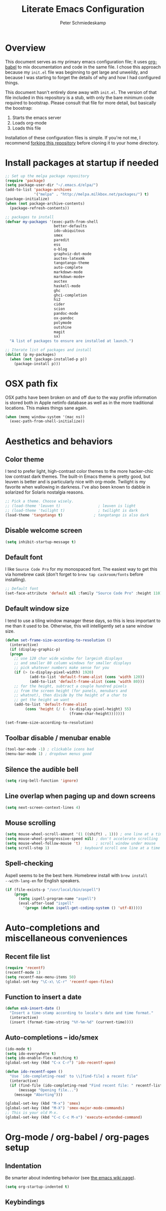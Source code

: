 #+TITLE: Literate Emacs Configuration
#+AUTHOR: Peter Schmiedeskamp
#+EMAIL: peter@thoughtspot.net

* Overview
This document serves as my primary emacs configuration file; it uses
[[http://orgmode.org/worg/org-contrib/babel/][org-babel]] to mix documentation and code in the same file. I chose this
approach because my ~init.el~ file was beginning to get large and
unweildy, and because I was starting to forget the details of why and
how I had configured things.

This document hasn't entirely done away with ~init.el~. The version of
that file included in this repository is a stub, with only the bare
minimum code required to bootstrap. Please consult that file for more
detail, but basically the boostrap:

1. Starts the emacs server
2. Loads org-mode
3. Loads this file

Installation of these configuration files is simple. If you're not me,
 I recommend [[https://help.github.com/articles/fork-a-repo/][forking this repository]] before cloning it to your home
 directory.

* Install packages at startup if needed

#+BEGIN_SRC emacs-lisp
  ;; Set up the melpa package repository
  (require 'package)
  (setq package-user-dir "~/.emacs.d/elpa/")
  (add-to-list 'package-archives
               '("melpa" . "http://melpa.milkbox.net/packages/") t)
  (package-initialize)
  (when (not package-archive-contents)
    (package-refresh-contents))

  ;; packages to install
  (defvar my-packages '(exec-path-from-shell
                        better-defaults
                        ido-ubiquitous
                        smex
                        paredit
                        ess
                        o-blog
                        graphviz-dot-mode
                        auctex-latexmk
                        tangotango-theme
                        auto-complete
                        markdown-mode
                        markdown-mode+
                        auctex
                        haskell-mode
                        ghc
                        ghci-completion
                        hi2
                        cider
                        scion
                        pandoc-mode
                        ox-pandoc
                        polymode
                        outshine
                        magit
                        sx)
    "A list of packages to ensure are installed at launch.")

  ;; Iterate list of packages and install
  (dolist (p my-packages)
    (when (not (package-installed-p p))
      (package-install p)))
#+END_SRC

* OSX path fix
OSX paths have been broken on and off due to the way profile
information is stored both in Apple netinfo database as well as in the
more traditional locations. This makes things sane again.

#+BEGIN_SRC emacs-lisp
  (when (memq window-system '(mac ns))
    (exec-path-from-shell-initialize))
#+END_SRC

* Aesthetics and behaviors
** Color theme
I tend to prefer light, high-contrast color themes to the more
hacker-chic low contrast dark themes. The built-in Emacs theme is
pretty good, but leuven is better and is particularly nice with
org-mode. Twilight is my favorite when wallowing in darkness. I've
also been known to dabble in solarized for Solaris nostalgia reasons.

#+BEGIN_SRC emacs-lisp
  ;; Pick a theme. Choose wisely.
  ;; (load-theme 'leuven t)                 ; leuven is light
  ;; (load-theme 'twilight t)               ; twilight is dark
  (load-theme 'tangotango t)              ; tangotango is also dark
#+END_SRC
** Disable welcome screen
#+BEGIN_SRC emacs-lisp
  (setq inhibit-startup-message t)
#+END_SRC
** Default font
I like =Source Code Pro= for my monospaced font. The easiest way to
get this via homebrew cask (don't forget to ~brew tap caskroom/fonts~
before installing).

#+BEGIN_SRC emacs-lisp
;; Default font
(set-face-attribute 'default nil :family "Source Code Pro" :height 110)
#+END_SRC

** Default window size
I tend to use a tiling window manager these days, so this is less
important to me than it used to be. Otherwise, this will intelligently
set a sane window size.

#+BEGIN_SRC emacs-lisp
(defun set-frame-size-according-to-resolution ()
  (interactive)
  (if (display-graphic-p)
  (progn
    ;; use 120 char wide window for largeish displays
    ;; and smaller 80 column windows for smaller displays
    ;; pick whatever numbers make sense for you
    (if (> (x-display-pixel-width) 1920)
           (add-to-list 'default-frame-alist (cons 'width 120))
           (add-to-list 'default-frame-alist (cons 'width 80)))
    ;; for the height, subtract a couple hundred pixels
    ;; from the screen height (for panels, menubars and
    ;; whatnot), then divide by the height of a char to
    ;; get the height we want
    (add-to-list 'default-frame-alist
         (cons 'height (/ (- (x-display-pixel-height) 55)
                             (frame-char-height)))))))

(set-frame-size-according-to-resolution)
#+END_SRC

** Toolbar disable / menubar enable
#+BEGIN_SRC emacs-lisp
(tool-bar-mode -1) ; clickable icons bad
(menu-bar-mode 1) ; dropdown menus good
#+END_SRC

** Silence the audible bell

#+BEGIN_SRC emacs-lisp
(setq ring-bell-function 'ignore)
#+END_SRC

** Line overlap when paging up and down screens

#+BEGIN_SRC emacs-lisp
(setq next-screen-context-lines 4)
#+END_SRC

** Mouse scrolling
#+BEGIN_SRC emacs-lisp
  (setq mouse-wheel-scroll-amount '(1 ((shift) . 1))) ; one line at a time
  (setq mouse-wheel-progressive-speed nil) ; don't accelerate scrolling
  (setq mouse-wheel-follow-mouse 't)       ; scroll window under mouse
  (setq scroll-step 1)              ; keyboard scroll one line at a time
#+END_SRC

** Spell-checking
Aspell seems to be the best here. Homebrew install with ~brew install
--with-lang-en~ for English speakers.
#+BEGIN_SRC emacs-lisp
(if (file-exists-p "/usr/local/bin/aspell")
    (progn
      (setq ispell-program-name "aspell")
      (eval-after-load "ispell"
        '(progn (defun ispell-get-coding-system () 'utf-8)))))
#+END_SRC

* Auto-completions and miscellaneous conveniences
** Recent file list
#+BEGIN_SRC emacs-lisp
(require 'recentf)
(recentf-mode 1)
(setq recentf-max-menu-items 50)
(global-set-key "\C-x\ \C-r" 'recentf-open-files)
#+END_SRC



** Function to insert a date
#+BEGIN_SRC emacs-lisp
(defun esk-insert-date ()
  "Insert a time-stamp according to locale's date and time format."
  (interactive)
  (insert (format-time-string "%Y-%m-%d" (current-time))))
#+END_SRC




** Auto-completions -- ido/smex
#+BEGIN_SRC emacs-lisp
  (ido-mode t)
  (setq ido-everywhere t)
  (setq ido-enable-flex-matching t)
  (global-set-key (kbd "C-x C-r") 'ido-recentf-open)

  (defun ido-recentf-open ()
    "Use `ido-completing-read' to \\[find-file] a recent file"
    (interactive)
    (if (find-file (ido-completing-read "Find recent file: " recentf-list))
        (message "Opening file...")
      (message "Aborting")))

  (global-set-key (kbd "M-x") 'smex)
  (global-set-key (kbd "M-X") 'smex-major-mode-commands)
  ;; This is your old M-x.
  (global-set-key (kbd "C-c C-c M-x") 'execute-extended-command)
#+END_SRC

* Org-mode / org-babel / org-pages setup

** Indentation
Be smarter about indenting behavior (see [[http://emacswiki.org/emacs/LineWrap][the emacs wiki page]]).
#+BEGIN_SRC emacs-lisp
  (setq org-startup-indented t)
#+END_SRC

** Keybindings
Set some /global/ keybindings and parameters for org-mode.
#+BEGIN_SRC emacs-lisp
  (add-hook 'org-mode-hook 'turn-on-font-lock) ; not needed when
                                          ; global-font-lock-mode
                                          ; is on
  (add-hook 'org-mode-hook 'turn-on-auto-fill) ; Autofill
  (add-hook 'org-mode-hook (lambda () (flyspell-mode 1))) ; spellcheck

  ;; Set a catch-all notes file for life and miscellaneous
  (setq org-default-notes-file "~/Desktop/notes.org")

  ;; Global key bindings
  (define-key global-map "\C-cc" 'org-capture)
  (global-set-key "\C-cl" 'org-store-link)
  (global-set-key "\C-ca" 'org-agenda)
  (global-set-key "\C-cb" 'org-iswitchb)
#+END_SRC

** Babel config
#+BEGIN_SRC emacs-lisp
    ;; active Org Babel languages
    (org-babel-do-load-languages
     'org-babel-load-languages
     '((R . t)
       (emacs-lisp . t)
       ;; (julia . t)
       (dot . t)
       (sh . t)
       (latex . t)
       (python . t)
       (sql . t)
       (sqlite . t)
       (ditaa .t)
       (scheme .t)))

    ;; Org babel inline images
    (add-hook 'org-babel-after-execute-hook 'org-display-inline-images)   
    (add-hook 'org-mode-hook 'org-display-inline-images)
    (setq org-confirm-babel-evaluate nil)

    ;; Enter dot-mode when editing graphviz dot files
    (add-to-list 'org-src-lang-modes (quote ("dot" . graphviz-dot)))

    ;; booktabs tables
    (setq org-export-latex-tables-hline "\\midrule")
    (setq org-export-latex-tables-tstart "\\toprule")
    (setq org-export-latex-tables-tend "\\bottomrule")

    ;; use latexmk to compile latex sources
    (setq org-latex-pdf-process (list "latexmk -f -pdf %f"))
#+END_SRC


* ESS - Emacs Speaks Statistics (R, Julia)
#+BEGIN_SRC emacs-lisp
  (require 'ess-site) ; load the package
#+END_SRC
** R
Fix indentation when using fun operators like ~+~ with ggplot and ~%>~ from =magrittr=.
#+BEGIN_SRC emacs-lisp
  ;; (add-hook 'ess-mode-hook
  ;;           (lambda ()
  ;;             (setq ess-first-continued-statement-offset 2)
  ;;             (setq ess-continued-statement-offset 0)))
  (ess-toggle-underscore nil)
#+END_SRC

* Clojure
#+BEGIN_SRC emacs-lisp
  (add-hook 'cider-mode-hook #'eldoc-mode)
  (add-hook 'clojure-mode-hook (lambda () (paredit-mode 1)))
  (setq nrepl-log-messages t)
  (setq nrepl-hide-special-buffers t)
#+END_SRC
* Python
This configuration assumes ipython is installed. This should probably
be revisited, as its been a while since I've looked into the "right"
way of doing things.

#+BEGIN_SRC emacs-lisp
(setq
 python-shell-interpreter "ipython"
 python-shell-interpreter-args ""
 python-shell-prompt-regexp "In \\[[0-9]+\\]: "
 python-shell-prompt-output-regexp "Out\\[[0-9]+\\]: "
 python-shell-completion-setup-code
   "from IPython.core.completerlib import module_completion"
 python-shell-completion-module-string-code
   "';'.join(module_completion('''%s'''))\n"
 python-shell-completion-string-code
   "';'.join(get_ipython().Completer.all_completions('''%s'''))\n")
#+END_SRC
* Haskell
Configure Haskell.
#+BEGIN_SRC emacs-lisp
  (add-hook 'haskell-mode-hook 'turn-on-haskell-indentation)
  (add-hook 'haskell-mode-hook 'turn-on-hi2)
  (add-hook 'haskell-mode-hook #'hindent-mode)

  (eval-after-load 'haskell-mode
    '(define-key haskell-mode-map [f8] 'haskell-navigate-imports))

  (let ((my-cabal-path (expand-file-name "~/.cabal/bin")))
    (setenv "PATH" (concat my-cabal-path ":" (getenv "PATH")))
    (add-to-list 'exec-path my-cabal-path))
  (custom-set-variables '(haskell-tags-on-save t))
  (setq haskell-process-path-cabal "~/.cabal/bin/cabal")
#+END_SRC
* Racket
#+BEGIN_SRC emacs-lisp
  (add-hook 'racket-mode-hook (lambda () (paredit-mode 1)))
#+END_SRC

* Emacs lisp
#+BEGIN_SRC emacs-lisp
  (add-hook 'emacs-lisp-mode-hook (lambda () (paredit-mode 1)))

#+END_SRC
* LaTeX / AucTeX
#+BEGIN_SRC emacs-lisp
(add-hook 'LaTeX-mode-hook 'visual-line-mode)
(add-hook 'LaTeX-mode-hook 'flyspell-mode)
(add-hook 'LaTeX-mode-hook 'LaTeX-math-mode)
(add-hook 'LaTeX-mode-hook 'orgtbl-mode)
;; Compile LaTeX to PDF by default
(add-hook 'TeX-mode-hook '(lambda () (setq TeX-command-default "LaTeXmk")))
(add-hook 'LaTeX-mode-hook '(lambda () (setq compile-command "latexmk -pdf")))
#+END_SRC
# * Email 
# This one was a bit involved to set up. In this repository is a
# directory, =mu4e= that contains corresponding configuration files for
# offlineimap and msmtp. These two programs do the heavy lifting for the
# mu4e package. I've added a makefile to that directory which will copy
# the dot-files into the right place (clearly this repository is
# destined to be phased out in favor of a more comprehensive dot-files
# setup).

# In addition, mu must be built with ~--with-emacs~ option
# in homebrew. Sometimes this build tries to build mu4e against the
# emacs bundled with OSX. That's bad. Try setting the emacs environment
# variable before getting started.

# ** Mailbox locations and message filing behaviors
# #+BEGIN_SRC emacs-lisp
#   (require 'mu4e)
#   ;; don't save message to Sent Messages, Gmail/IMAP takes care of this
#   (setq mu4e-sent-messages-behavior 'delete)
#   ;; Gmail also has its own strategy for trash
#   (setq mu4e-trash-messages-behavior 'delete)
#   (setq mu4e-get-mail-command "/usr/local/bin/offlineimap")
#   (setq mu4e-mu-binary "/usr/local/bin/mu")
#   (setq mu4e-maildir "~/Mail") ;; top-level Maildir
#   (setq mu4e-sent-folder "/LocalOnly/Sent") ; These are not really important
#   (setq mu4e-drafts-folder "/LocalOnly/Drafts") ; as gmail does its own accounting
#   (setq mu4e-trash-folder "/LocalOnly/Trash") ; these just shut up mu4e
#   (setq mu4e-user-mail-address-list (list "peter@thoughtspot.net" "pschmied@uw.edu"))

#   ;; Default accunt to send from
#   (setq user-mail-address "peter@thoughtspot.net")
#   ;; Don't think this is needed for most Gmail setups, as GMail archives
#   ;; things by default, but this sets up smart refile locations if such
#   ;; a thing becomes necessary.
#   ;; (setq mu4e-refile-folder
#   ;;       (lambda (msg)
#   ;;         (cond
#   ;;          ;; messages sent directly to me go to /archive
#   ;;          ;; also `mu4e-user-mail-address-regexp' can be used
#   ;;          ((mu4e-message-contact-field-matches msg :to "marius@gitorious")
#   ;;           "/Gitorious/archive")
#   ;;          ((mu4e-message-contact-field-matches msg :to "marius.mathiesen@gmail.com")
#   ;;           "/Gmail/archive")
#   ;;          ((mu4e-message-contact-field-matches msg :to "zmalltalker@zmalltalker.com")
#   ;;           "/Gmail/archive")
#   ;;          ((mu4e-message-contact-field-matches msg :to "marius@shortcut.no")
#   ;;           "/Shortcut/archive")
#   ;;          ;; everything else goes to /archive
#   ;;          ;; important to have a catch-all at the end!
#   ;;          (t  "/Gmail/archive"))))
# #+END_SRC

# ** Keyboard shortcuts
# #+BEGIN_SRC emacs-lisp
#   ;; Shortcuts
#   (setq mu4e-maildir-shortcuts
#         '(("/Thoughtspot/INBOX" . ?t)
#           ("/UW/INBOX" . ?u)))

#   ;; Bookmarks (in addition to defaults)
#   (add-to-list
#    'mu4e-bookmarks
#    '("maildir:/Thoughtspot/INBOX OR maildir:/UW/INBOX" "All Inboxes" ?a))

#   (add-to-list
#    'mu4e-bookmarks
#    '("date:today..now AND NOT flag:trashed" "Today's messages"       ?t))
# #+END_SRC

# ** Email signature
# I like to disable message signatures by default, but you [[http://www.djcbsoftware.nl/code/mu/mu4e/Message-signatures.html][can still
# insert the signature manually]] with =C-c C-w=.
# #+BEGIN_SRC emacs-lisp
#   (setq mu4e-compose-signature-auto-include nil)

#   (setq mu4e-compose-signature
# "
# Peter Schmiedeskamp
# PhD Student - Urban Planning
# University of Washington
# pschmied@uw.edu | http://www.thoughtspot.net
# ")
# #+END_SRC

# ** Aesthetic / display options
# #+BEGIN_SRC emacs-lisp
#   ;; Use fancy chars
#   (setq mu4e-use-fancy-chars t)

#   ;; Try to display images in mu4e
#   (setq
#    mu4e-view-show-images t
#    mu4e-view-image-max-width 800)

#   ;; Date format
#   (setq mu4e-headers-date-format "%d/%b/%Y %H:%M") 

#   ;; Quitting mu4e
#   (setq message-kill-buffer-on-exit t
#         mu4e-confirm-quit nil)

#   ;; Don't show duplicate messages in searches
#   (setq mu4e-headers-skip-duplicates t)
# #+END_SRC

# ** HTML mail handler
# #+BEGIN_SRC emacs-lisp
#   ;; Convert rich (HTML) mail to text---tried a lot of converters. Pandoc, FTW.
#   (setq mu4e-html2text-command "pandoc -f html -t plain")
# #+END_SRC


# ** Configure mail composition and sending

# #+BEGIN_SRC emacs-lisp
#   ;; sending mail
#   (setq message-send-mail-function 'message-send-mail-with-sendmail
#         sendmail-program "/usr/local/bin/msmtp"
#         user-full-name "Peter Schmiedeskamp")

#   ;; Borrowed from http://ionrock.org/emacs-email-and-mu.html
#   ;; Choose account label to feed msmtp -a option based on From header
#   ;; in Message buffer; This function must be added to
#   ;; message-send-mail-hook for on-the-fly change of From address before
#   ;; sending message since message-send-mail-hook is processed right
#   ;; before sending message.
#   (defun choose-msmtp-account ()
#     (if (message-mail-p)
#         (save-excursion
#           (let*
#               ((from (save-restriction
#                        (message-narrow-to-headers)
#                        (message-fetch-field "from")))
#                (account
#                 (cond
#                  ((string-match "peter@thoughtspot.net" from) "Thoughtspot")
#                  ((string-match "pschmied@uw.edu" from) "UW")
#                  ((string-match "pschmied@u.washington.edu" from) "UW"))))
#             (setq message-sendmail-extra-arguments (list '"-a" account))))))
#   (setq message-sendmail-envelope-from 'header)
#   (add-hook 'message-send-mail-hook 'choose-msmtp-account)
#   (add-to-list 'mu4e-bookmarks
#                '("maildir:/Thoughtspot/inbox OR maildir:/UW/inbox flag:unread" "Today's news" ?z))

#   ;; Reply to mail using the account that original message was sent to
#   (add-hook 'mu4e-compose-pre-hook
#             (defun my-set-from-address ()
#               "Set the From address based on the To address of the original."
#               (let ((msg mu4e-compose-parent-message)) ;; msg is shorter...
#                 (if msg
#                     (setq user-mail-address
#                           (cond
#                            ((mu4e-message-contact-field-matches msg :to "peter@thoughtspot.net")
#                             "peter@thoughtspot.net")
#                            ((mu4e-message-contact-field-matches msg :to "pschmied@uw.edu")
#                             "pschmied@uw.edu")
#                            ((mu4e-message-contact-field-matches msg :to "pschmied@u.washington.edu")
#                             "pschmied@uw.edu")
#                            ((mu4e-message-contact-field-matches msg :cc "peter@thoughtspot.net")
#                             "peter@thoughtspot.net")
#                            ((mu4e-message-contact-field-matches msg :cc "pschmied@uw.edu")
#                             "pschmied@uw.edu")
#                            ((mu4e-message-contact-field-matches msg :cc "pschmied@u.washington.edu")
#                             "pschmied@uw.edu")
#                            (t "peter@thoughtspot.net")))))))

#   ;; Turn on flyspell mode when typing
#   (add-hook 'mu4e-compose-mode-hook
#      (defun my-do-compose-stuff ()
#         "My settings for message composition."
#         (flyspell-mode)))
# #+END_SRC
